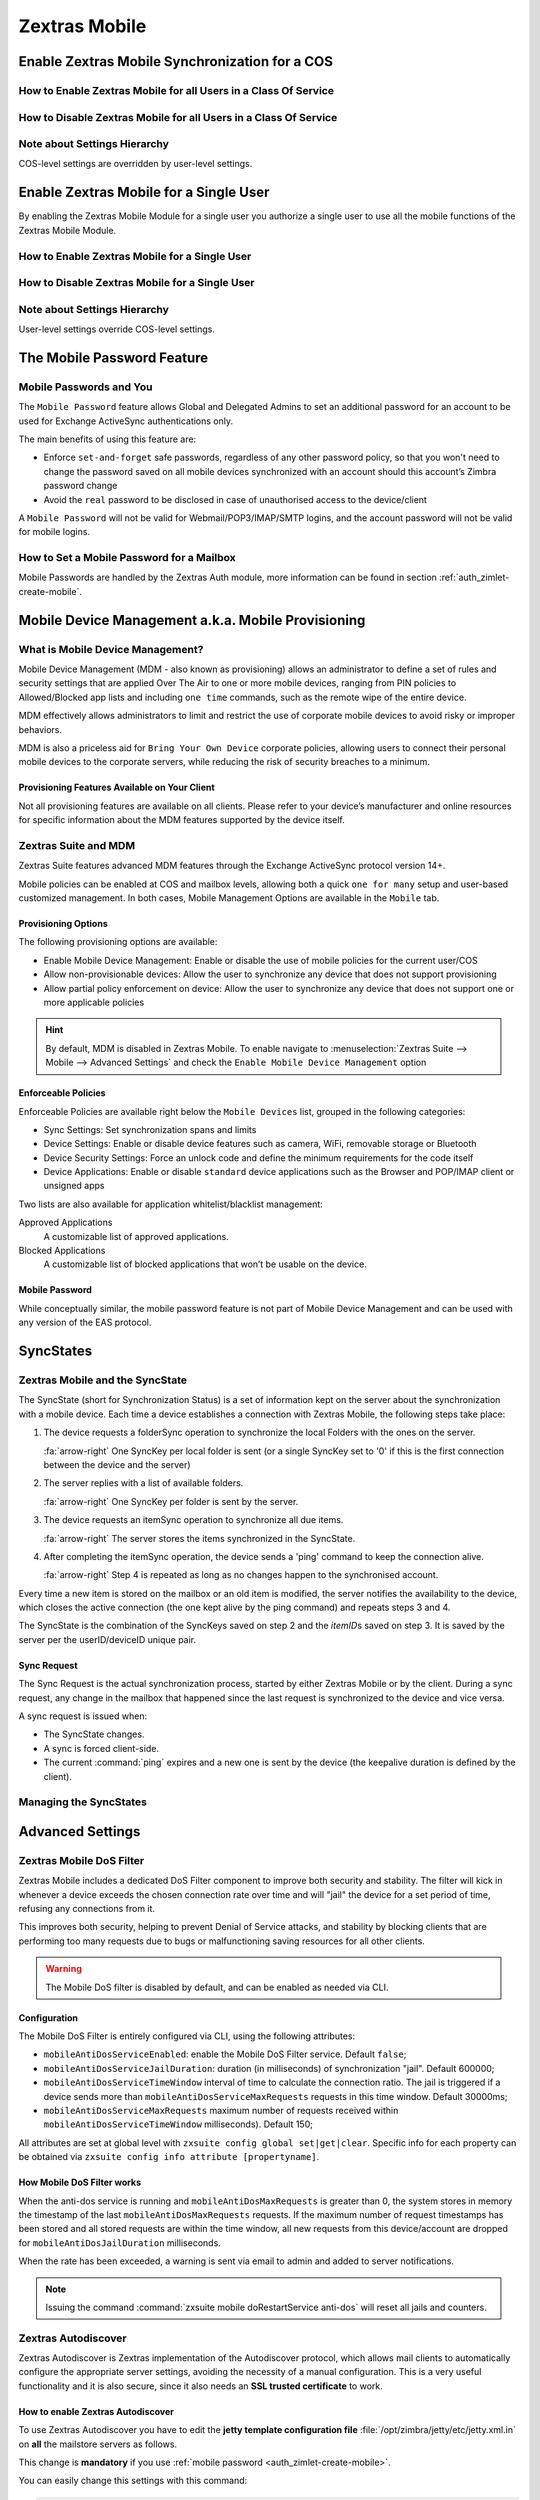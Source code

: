 ================
 Zextras Mobile
================

.. _enable_zextras_mobile_synchronization_for_a_cos:

Enable Zextras Mobile Synchronization for a COS
===============================================

.. _how_to_enable_zextras_mobile_for_all_users_in_a_class_of_service:

How to Enable Zextras Mobile for all Users in a Class Of Service
----------------------------------------------------------------

.. dropdown:: From the Administration Console

   To enable Zextras Mobile for all users in a COS from the Administration
   Console:

   - Open the Zimbra Administration Console

   - Double-click the Class Of Service you want to edit (on the left,
     under :menuselection:`Configuration --> Class of Service`)

   - Click the Mobile tab

   - Check the ``Enable mobile synchronization`` button

.. dropdown:: From the Zimbra CLI

   To enable Zextras Mobile for all users in a COS from the CLI:

   - As the 'zimbra' user run :command:`zmprov mc COSName
     zimbraFeatureMobileSyncEnabled TRUE`

.. _how_to_disable_zextras_mobile_for_all_users_in_a_class_of_service:

How to Disable Zextras Mobile for all Users in a Class Of Service
-----------------------------------------------------------------

.. dropdown:: From the Administration Console

   To disable Zextras Mobile for all users in a COS from the Administration
   Console:

   - Open the Zimbra Administration Console

   - Double-click the Class Of Service you want to edit (on the left,
     under :menuselection:`Configuration --> Class of Service`).

   - Click the Mobile tab and uncheck the ``Enable mobile
     synchronization`` button.

.. dropdown:: From the Zimbra CLI

   To disable Zextras Mobile for all users in a COS from the CLI:

   - As the 'zimbra' user run :command:`zmprov mc COSName
     zimbraFeatureMobileSyncEnabled FALSE`

.. _mobile_note_about_settings_hierarchy:

Note about Settings Hierarchy
-----------------------------

COS-level settings are overridden by user-level settings.

.. _enable_zextras_mobile_for_a_single_user:

Enable Zextras Mobile for a Single User
=======================================

By enabling the Zextras Mobile Module for a single user you authorize a
single user to use all the mobile functions of the Zextras Mobile
Module.

.. _how_to_enable_zextras_mobile_for_a_single_user:

How to Enable Zextras Mobile for a Single User
----------------------------------------------

.. dropdown::   From the Zimbra Administration Console

   To enable Zextras Mobile for a single user from the Administration
   Console:

   - Open the Zimbra Administration Console

   - Double-click the user you want to edit (on the left, under
     :menuselection:`Manage --> Accounts`)

   - Click the Mobile tab

   - Check ``Enable mobile synchronization``

   .. _mobile_from_the_zimbra_cli_3:

.. dropdown:: From the Zimbra CLI

   To enable Zextras Mobile for a single user from the CLI:

   - As the 'zimbra' user run: :command:`zmprov ma user@example.com
     zimbraFeatureMobileSyncEnabled TRUE`

.. _mobile_how_to_disable_zextras_mobile_for_a_single_user:

How to Disable Zextras Mobile for a Single User
-----------------------------------------------

.. dropdown:: From the Zimbra Administration Console

   To disable Zextras Mobile for a single user from the CLI:

   - Open the Zimbra Administration Console

   - Double-click the user you want to edit (on the left, under
     :menuselection:`Manage -> Accounts`)

   - Click the Zextras Mobile tab and uncheck ``Enable mobile
     synchronization``

.. dropdown:: From the Zimbra CLI

   To disable Zextras Mobile for a single user from the CLI:

   - As the 'zimbra' user run :command:`zmprov ma user@example.com
     zimbraFeatureMobileSyncEnabled FALSE`

.. _mobile_note_about_settings_hierarchy_2:

Note about Settings Hierarchy
-----------------------------

User-level settings override COS-level settings.

.. _mobile-password:

The Mobile Password Feature
===========================

.. _mobile_passwords_and_you:

Mobile Passwords and You
------------------------

The ``Mobile Password`` feature allows Global and Delegated Admins to
set an additional password for an account to be used for Exchange
ActiveSync authentications only.

The main benefits of using this feature are:

- Enforce ``set-and-forget`` safe passwords, regardless of any other
  password policy, so that you won't need to change the password saved
  on all mobile devices synchronized with an account should this
  account’s Zimbra password change

- Avoid the ``real`` password to be disclosed in case of unauthorised
  access to the device/client

A ``Mobile Password`` will not be valid for Webmail/POP3/IMAP/SMTP
logins, and the account password will not be valid for mobile logins.

.. _how_to_set_a_mobile_password_for_a_mailbox:

How to Set a Mobile Password for a Mailbox
------------------------------------------

Mobile Passwords are handled by the Zextras Auth module, more
information can be found in section :ref:`auth_zimlet-create-mobile`.

.. _mobile_device_management_a_k_a_mobile_provisioning:

Mobile Device Management a.k.a. Mobile Provisioning
===================================================

.. _what_is_mobile_device_management:

What is Mobile Device Management?
---------------------------------

Mobile Device Management (MDM - also known as provisioning) allows an
administrator to define a set of rules and security settings that are
applied Over The Air to one or more mobile devices, ranging from PIN
policies to Allowed/Blocked app lists and including ``one time``
commands, such as the remote wipe of the entire device.

MDM effectively allows administrators to limit and restrict the use of
corporate mobile devices to avoid risky or improper behaviors.

MDM is also a priceless aid for ``Bring Your
Own Device`` corporate policies, allowing users to connect their
personal mobile devices to the corporate servers, while reducing the
risk of security breaches to a minimum.

.. _mobile_provisioning_features_available_on_your_client:

Provisioning Features Available on Your Client
~~~~~~~~~~~~~~~~~~~~~~~~~~~~~~~~~~~~~~~~~~~~~~

Not all provisioning features are available on all clients. Please refer
to your device’s manufacturer and online resources for specific
information about the MDM features supported by the device itself.

.. _zextras_suite_and_mdm:

Zextras Suite and MDM
---------------------

Zextras Suite features advanced MDM features through the Exchange
ActiveSync protocol version 14+.

Mobile policies can be enabled at COS and mailbox levels, allowing both
a quick ``one for many`` setup and user-based customized management. In
both cases, Mobile Management Options are available in the ``Mobile``
tab.

.. _mobile_provisioning_options:

Provisioning Options
~~~~~~~~~~~~~~~~~~~~

The following provisioning options are available:

- Enable Mobile Device Management: Enable or disable the use of mobile
  policies for the current user/COS

- Allow non-provisionable devices: Allow the user to synchronize any
  device that does not support provisioning

- Allow partial policy enforcement on device: Allow the user to
  synchronize any device that does not support one or more applicable
  policies

.. hint:: By default, MDM is disabled in Zextras Mobile. To enable
   navigate to :menuselection:`Zextras Suite --> Mobile --> Advanced
   Settings` and check the ``Enable Mobile Device Management`` option

.. _mobile_enforceable_policies:

Enforceable Policies
~~~~~~~~~~~~~~~~~~~~

Enforceable Policies are available right below the ``Mobile Devices``
list, grouped in the following categories:

- Sync Settings: Set synchronization spans and limits

- Device Settings: Enable or disable device features such as camera,
  WiFi, removable storage or Bluetooth

- Device Security Settings: Force an unlock code and define the
  minimum requirements for the code itself

- Device Applications: Enable or disable ``standard`` device
  applications such as the Browser and POP/IMAP client or unsigned
  apps

Two lists are also available for application whitelist/blacklist
management:

Approved Applications
   A customizable list of approved applications.

Blocked Applications
   A customizable list of blocked applications that won’t be usable on
   the device.

.. _mobile_password:

Mobile Password
~~~~~~~~~~~~~~~

While conceptually similar, the mobile password feature is not part of
Mobile Device Management and can be used with any version of the EAS
protocol.

.. _mobile_syncstates:

SyncStates
==========

.. _zextras_mobile_and_the_syncstate:

Zextras Mobile and the SyncState
--------------------------------

The SyncState (short for Synchronization Status) is a set of information
kept on the server about the synchronization with a mobile device. Each
time a device establishes a connection with Zextras Mobile, the
following steps take place:

1. The device requests a folderSync operation to synchronize the local
   Folders with the ones on the server.

   :fa:`arrow-right` One SyncKey per local folder is sent (or a single
   SyncKey set to '0' if this is the first connection between the
   device and the server)

2. The server replies with a list of available folders.

   :fa:`arrow-right` One SyncKey per folder is sent by the server.

3. The device requests an itemSync operation to synchronize all due
   items.

   :fa:`arrow-right` The server stores the items synchronized in the
   SyncState.

4. After completing the itemSync operation, the device sends a 'ping'
   command to keep the connection alive.

   :fa:`arrow-right` Step 4 is repeated as long as no changes happen
   to the synchronised account.

Every time a new item is stored on the mailbox or an old item is
modified, the server notifies the availability to the device, which
closes the active connection (the one kept alive by the ping command)
and repeats steps 3 and 4.

The SyncState is the combination of the SyncKeys saved on step 2 and the
`itemID`\s saved on step 3. It is saved by the server per the
userID/deviceID unique pair.

.. _mobile_sync_request:

Sync Request
~~~~~~~~~~~~

The Sync Request is the actual synchronization process, started by
either Zextras Mobile or by the client. During a sync request, any
change in the mailbox that happened since the last request is
synchronized to the device and vice versa.

A sync request is issued when:

- The SyncState changes.

- A sync is forced client-side.

- The current :command:`ping` expires and a new one is sent by the
  device (the keepalive duration is defined by the client).

.. _mobile_managing_the_syncstates:

Managing the SyncStates
-----------------------

.. dropdown:: Via the Administration Zimlet

   Zextras Mobile provides two options in the Administration Zimlet to
   manage the SyncStates of synchronized mobile devices:

   - Reset Device: Resets the device’s SyncState for a single account,
     forcing a full re-synchronization the next time the device connects
     to the server.

   - Wipe Device: Removes all the device’s SyncState and history from the
     server. Useful when a mobile device is not used anymore or is
     assigned to a different employee in the same company.

.. dropdown:: Via the CLI

   To manage the SyncStates of synchronized mobile devices via the
   CLI, use one of the following commands:

   .. grid::
      :gutter: 3

      .. grid-item-card::
         :columns: 4

         The doRemoveDevice command
         ^^^^^

         Syntax::

           zxsuite mobile doRemoveDevice {account} {device_id}

         Usage example:

         zxsuite mobile doRemoveDevice john@example.com Appl79032X2WA4S

         Removes John's Appl79032X2WA4S device SyncState

      .. grid-item-card::
         :columns: 4

         The doResetAccount command
         ^^^^^^

         Syntax::
               zxsuite mobile doResetAccount {account}

         Usage example:

            zxsuite mobile doResetAccount john@example.com

         Resets all the device states for John's account


      .. grid-item-card::
         :columns: 4

         The doResetDevice command
         ^^^^^

         Syntax::

           zxsuite mobile doResetDevice {account} [attr1 value1 [attr2 value2...

         Usage example::

           zxsuite mobile doResetDevice john@example.com Appl79032X2WA4S

         Resets John's Appl79032X2WA4S device SyncState

.. _mobile_advanced_settings:

Advanced Settings
=================

.. _zextras_mobile_dos_filter:

Zextras Mobile DoS Filter
-------------------------

Zextras Mobile includes a dedicated DoS Filter component to improve both
security and stability. The filter will kick in whenever a device
exceeds the chosen connection rate over time and will "jail" the device
for a set period of time, refusing any connections from it.

This improves both security, helping to prevent Denial of Service
attacks, and stability by blocking clients that are performing too many
requests due to bugs or malfunctioning saving resources for all other
clients.

.. warning:: The Mobile DoS filter is disabled by default, and can be
   enabled as needed via CLI.

.. _mobile_configuration:

Configuration
~~~~~~~~~~~~~

The Mobile DoS Filter is entirely configured via CLI, using the
following attributes:

-  ``mobileAntiDosServiceEnabled``: enable the Mobile DoS Filter
   service. Default ``false``;

-  ``mobileAntiDosServiceJailDuration``: duration (in milliseconds) of
   synchronization "jail". Default 600000;

-  ``mobileAntiDosServiceTimeWindow`` interval of time to calculate the
   connection ratio. The jail is triggered if a device sends more than
   ``mobileAntiDosServiceMaxRequests`` requests in this time window.
   Default 30000ms;

-  ``mobileAntiDosServiceMaxRequests`` maximum number of requests
   received within ``mobileAntiDosServiceTimeWindow`` milliseconds).
   Default 150;

All attributes are set at global level with
``zxsuite config global set|get|clear``. Specific info for each property
can be obtained via ``zxsuite config info attribute [propertyname]``.

.. _how_mobile_dos_filter_works:

How Mobile DoS Filter works
~~~~~~~~~~~~~~~~~~~~~~~~~~~

When the anti-dos service is running and ``mobileAntiDosMaxRequests`` is
greater than 0, the system stores in memory the timestamp of the last
``mobileAntiDosMaxRequests`` requests. If the maximum number of request
timestamps has been stored and all stored requests are within the time
window, all new requests from this device/account are dropped for
``mobileAntiDosJailDuration`` milliseconds.

When the rate has been exceeded, a warning is sent via email to admin
and added to server notifications.

.. note:: Issuing the command :command:`zxsuite mobile
   doRestartService anti-dos` will reset all jails and counters.

.. _zextras_autodiscover:

Zextras Autodiscover
--------------------

Zextras Autodiscover is Zextras implementation of the Autodiscover
protocol, which allows mail clients to automatically configure the
appropriate server settings, avoiding the necessity of a manual
configuration. This is a very useful functionality and it is also
secure, since it also needs an **SSL trusted certificate** to work.

.. _how_to_enable_zextras_autodiscover:

How to enable Zextras Autodiscover
~~~~~~~~~~~~~~~~~~~~~~~~~~~~~~~~~~

To use Zextras Autodiscover you have to edit the **jetty template
configuration file** :file:`/opt/zimbra/jetty/etc/jetty.xml.in` on
**all** the mailstore servers as follows.

.. grid::
   :gutter: 2

   .. grid-item-card::

      Default jetty template
      ^^^^
      .. code:: xml

         <Call name="addRule">
           <Arg>
             <New class="org.eclipse.jetty.rewrite.handler.RewritePatternRule">
                     <Set name="pattern">/autodiscover/*</Set>
                     <Set name="replacement">/service/autodiscover</Set>
             </New>
           </Arg>
         </Call>

         <Call name="addRule">
           <Arg>
             <New class="org.eclipse.jetty.rewrite.handler.RewritePatternRule">
                     <Set name="pattern">/Autodiscover/*</Set>
                     <Set name="replacement">/service/autodiscover</Set>
             </New>
           </Arg>
         </Call>

         <Call name="addRule">
           <Arg>
             <New class="org.eclipse.jetty.rewrite.handler.RewritePatternRule">
                     <Set name="pattern">/AutoDiscover/*</Set>
                     <Set name="replacement">/service/autodiscover</Set>
             </New>
           </Arg>
         </Call>

   .. grid-item-card::

      Jetty template for Autodiscover
      ^^^^

      .. parsed-literal::

         <Call name="addRule">
           <Arg>
             <New class="org.eclipse.jetty.rewrite.handler.RewritePatternRule">
                     <Set name="pattern">/autodiscover/\*</Set>
                     **<Set name="replacement">/service/extension/autodiscover</Set>**
             </New>
           </Arg>
         </Call>

         <Call name="addRule">
           <Arg>
             <New class="org.eclipse.jetty.rewrite.handler.RewritePatternRule">
                     <Set name="pattern">/Autodiscover/\*</Set>
                     **<Set name="replacement">/service/extension/autodiscover</Set>**
             </New>
           </Arg>
         </Call>

         <Call name="addRule">
           <Arg>
             <New class="org.eclipse.jetty.rewrite.handler.RewritePatternRule">
                     <Set name="pattern">/AutoDiscover/\*</Set>
                     **<Set name="replacement">/service/extension/autodiscover</Set>**
             </New>
           </Arg>
         </Call>

This change is **mandatory** if you use :ref:`mobile password
<auth_zimlet-create-mobile>`.

You can easily change this settings with this command:

.. code:: bash

   sed -i 's|/service/autodiscover|/service/extension/autodiscover|g' /opt/zimbra/jetty/etc/jetty.xml.in

.. _zextras_mobile_performance_tuning:

Zextras Mobile Performance Tuning
---------------------------------

Zextras Mobile provides three useful options to fine-tune Zextras Mobile
according to system performance.

.. _mobile_performance_tuning_settings:

Performance Tuning Settings
---------------------------

.. _mobile_available_settings:

Available Settings
~~~~~~~~~~~~~~~~~~

Notifications Latency
  (ZxMobile_NotificationsLatency): The seconds of delay between an
  event on the server and its notification to the mobile device.

Use Instant Notifications
  (ZxMobile_UseInstantNotficiations): Enable/Disable instant
  notifications. Overrides Notifications Latency if true.

Max Ping Heartbeat
  (ZxMobile_MaxPingHeartbeat): Maximum interval between 'ping'
  commands.

All settings can be edited in the Administration Zimlet or via CLI using
the ``zxsuite config`` command.

.. _mobile_when_to_edit_the_performance_tuning_settings:

When to Edit the Performance Tuning Settings
~~~~~~~~~~~~~~~~~~~~~~~~~~~~~~~~~~~~~~~~~~~~

Default settings should be optimal for most situations. If you
experience one or more of the problems below, please apply the proper
solution.

+-----------------------------------+-----------------------------------+
| Problem                           | Solution                          |
+===================================+===================================+
| High system load                  | Disable instant notifications     |
+-----------------------------------+-----------------------------------+
| High system load after disabling  | Raise notification latency        |
| instant notifications             |                                   |
+-----------------------------------+-----------------------------------+
| Mobile users experience high      | Disable instant notifications and |
| network usage                     | tweak notifications latency       |
+-----------------------------------+-----------------------------------+
| Devices can connect but sessions  | Adjust Max Ping Heartbeat         |
| are interrupted frequently        | according to your network         |
|                                   | configuration                     |
+-----------------------------------+-----------------------------------+
| Items are synchronized from       | Lower notification latency or     |
| server-to-device with an          | enable instant notifications      |
| excessive delay                   |                                   |
+-----------------------------------+-----------------------------------+

.. _mobile_shared_folders:

Shared Folders
==============

.. _mobile_shared_folders_and_you_and_your_mobile:

Shared Folders and You (and Your Mobile)
----------------------------------------

With Zextras Suite, it’s possible to synchronize folders that are not
owned by the user itself to mobile devices. This applies to all item
types available through the Exchange ActiveSync protocol, so you’ll be
able to sync any shared email folder, address book, calendar or task
list to mobile devices.

Specific features available on mobile devices might differ, based on the
client in use.

.. warning:: Not all clients support the synchronization of multiple
   address books, calendars or task lists via Exchange ActiveSync.

.. _how_to_sync_a_shared_folder_to_your_mobile_devices:

How to Sync a Shared Folder to Your Mobile Devices
--------------------------------------------------

To allow a higher level of control over synchronization, users can
choose the shared folders to synchronize with their mobile devices.

.. _enable_mobile_synchronization_for_a_shared_folder:

Enable Mobile Synchronization for a Shared Folder
~~~~~~~~~~~~~~~~~~~~~~~~~~~~~~~~~~~~~~~~~~~~~~~~~

To enable mobile synchronization for a shared folder:

- Log in to the Zimbra Web Client

- Right-click the shared folder to sync

- Select **Folder Sync Settings** in the drop-down menu

- Select the checkbox **Enable synchronization for this folder**
  checkbox

- Press :bdg:`OK`

The new folder will be synchronized to any mobile device connected to
the account.

.. _disable_mobile_synchronization_for_a_shared_folder:

Disable Mobile Synchronization for a Shared Folder
~~~~~~~~~~~~~~~~~~~~~~~~~~~~~~~~~~~~~~~~~~~~~~~~~~

To exclude a shared folder from syncing with a mobile device:

- Log in to the Zimbra Web Client

- Right-click the shared folder to sync

- Select **Folder Sync Settings** in the drop-down menu

- Clear the checkbox **Enable synchronization for this folder**
  checkbox

- Press :bdg:`OK`

.. _mobile_restrictions:

Restrictions
------------

The following restrictions apply to shared folder synchronization:

- It is not possible to sync a mountpoint referring to a full account
  share

- It is not possible to sync a subfolder of a shared folder, as doing
  so would return an incomplete folder tree

- It is not possible to sync a read-only share, as the Exchange
  ActiveSync protocol does not envision the concept of a `read-only`
  resource. Synchronizing a read-only folder will cause severe
  inconsistencies between the client and the server, along with many
  errors

.. _mobile_eas_filters:

EAS Filters
===========

In the EAS protocol, the protocol version used for the synchronization
is defined during the initial handshake and never changed. The server
presents a list of all available protocol versions and the client
chooses one among that list.

EAS filters are a way to limit the EAS version available to a subset of
users or clients to ensure that the proper version is used.

Multiple EAS filters can be set up and will be evaluated in sequential
order (see the ``getAllEASFilters`` and ``doMoveEASFilter`` commands
in section :ref:`mobile_managing_eas_filters` below).

.. _mobile_anatomy_of_an_eas_filter:

Anatomy of an EAS Filter
------------------------

An EAS filter is composed of 5 parts:

Type
   Defines the type of filter rule.

Parameter
   The filtering identifier (e.g. device brand or email address).

Mode
   Defines whether the software will limit the available versions or
   provide a fixed list.

``easversions`` field
   Contains the protocol versions enforced by the filter.

``Blocking`` Boolean value
   Defines whether other filters are executed once the current one is
   successfully matched.

.. _mobile_managing_eas_filters:

Managing EAS Filters
--------------------

EAS filters are managed through the CLI using the following four
dedicated commands.

.. grid::
   :gutter: 2

   .. grid-item-card::
      :columns: 6

      getAllEASFilters
      ^^^^

      This command lists all existing filters.

      Sample Output::

        filters

                 ID                                                          0
                 mode                                                        fixed
                 rule                                                        [type = or; rules = [[type = contains; rule = outlook/] OR [type = contains; rule = microsoft.outlook]]
                 easversions                                                 14.0
                 blocking                                                    true

                 ID                                                          1
                 mode                                                        limit
                 rule                                                        [type = contains; rule = samsung]
                 easversions                                                 2.5
                 blocking                                                    false

                 ID                                                          2
                 mode                                                        limit
                 rule                                                        [type = always]
                 easversions                                                 14.1
                 blocking                                                    false

   .. grid-item-card::
      :columns: 6

      doAddEASFilter
      ^^^^

      This command adds a new EAS filter::

        Syntax:

        zxsuite mobile doAddEASFilter {and|or|regex|contains|account} {text|user@example.com|account=otheruser@example.com,contains=android} {add|subtract|fixed|limit} {easversions} [attr1 value1 [attr2 value2...]]

      Usage example::

          zxsuite mobile doAddEASFilter contains android fixed 2.5,12.0,14.1

      Adds a protocol filter that will restrict the pool of available
      EAS versions to 2.5, 12.0 and 14.1 if the user agent name
      contains the string 'android'.

      ::

           zxsuite mobile doAddEASFilter and account=user@example.com,contains=android fixed 14.1 blocking true

      Adds a protocol filter that will restrict the pool of available
      EAS versions to 14.1 if the user agent name contains the string
      'android' only for user@example.com. No more EAS filters will be
      evaluated after this one due to the 'blocking' directive.

   .. grid-item-card::
      :columns: 6

      doDeleteEASFilter
      ^^^^

      This command deletes an existing EAS Filter.

      Syntax::

        zxsuite mobile doDeleteEASFilter _id_

      Usage example::

        zxsuite mobile doDeleteEASFilter 2

      Removes the filter with id = 2.

   .. grid-item-card::
      :columns: 6

      doMoveEASFilter
      ^^^^

      This command is used to move EAS filters to a different position in the
      filter queue.

      Syntax::

        zxsuite mobile doMoveEASFilter {from} {to}

      Usage example::

        zxsuite mobile doMoveEASFilter 0 5

      Moves the filter with id = 0 to the position 5.

.. _mobile_account_loggers:

Mobile Account Loggers
======================

Mobile account loggers are dedicated loggers that can output the
entirety of a user’s EAS logs into a dedicated logfile, with a different
verbosity than the one of the ``sync.log``. This allows for quicker
troubleshooting.

When creating an account logger, the following parameters must be
specified:

-  The target ``account``.

-  The ``log_level`` (verbosity) of the log.

-  The dedicated ``log_file``.

-  The ``window_size`` to enforce on all devices synchronizing with the
   account while the logger is running.

.. warning:: Account loggers are removed automatically when the
   mailboxd is stopped or restarted and do not usually survive a
   mailboxd crash. Log files won’t be affected.

.. _mobile_account_logger_management:

Account Logger Management
-------------------------

Account loggers can only be managed via the CLI through the following
commands:

.. grid::
   :gutter: 3

   .. grid-item-card::
      :columns: 4

      doAddAccountLogger
      ^^^^

      Syntax::

        zxsuite mobile doAddAccountLogger {account} {debug|info|warn|err|crit} {log_file} [attr1 value1 [attr2 value2...]]

      Usage example::

        zxsuite mobile doaddaccountlogger john@example.com info /tmp/john_logger

      Creates an info account logger for john's account to file /tmp/john_logger

      ::

         zxsuite mobile doaddaccountlogger john@example.com info /tmp/john_logger window_size 1

      Creates an info account logger for john's account to file /tmp/john_logger with window size set to 1.

   .. grid-item-card::
      :columns: 4

      doRemoveLogger
      ^^^^


      Syntax::

        zxsuite mobile doRemoveLogger {logger_id|"all_loggers"}

      Usage example::

        zxsuite mobile doremovelogger 5

      Removes the account logger with ID = 5

   .. grid-item-card::
      :columns: 4

      getAccountLoggers
      ^^^^

      Sample output::

        zxsuite mobile getAccountLoggers

              loggers

                      id                                                          7
                      level                                                       DEBUG
                      name                                                        AccountLogger
                      description                                                 Logging account user@example.com using level debug, log file /tmp/user.log
                      remove command                                              zxsuite mobile doRemoveLogger 7

.. _mobile_abq_allowblockquarantine_device_control:

ABQ - Allow/Block/Quarantine device control
===========================================

.. _mobile_abq_service:

ABQ Service
-----------

The "Allow/Block/Quarantine" feature allows for granular access control
of mobile devices connecting to the server. It’s a "pre-emptive" type of
security feature, meaning that it acts upon the first connection to the
server and it’s made to ensure that only authorized devices can finalize
synchronization with server. This allows a full administrator to keep
track of all mobile device used in their network. Presently only CLI
tools are provided; a web GUI will be released in the future.

.. _mobile_components:

Components
~~~~~~~~~~

The ABQ feature is composed of three main logical components:

- a Device Control List

- an Authorization Engine

- a set of CLI tools

.. grid::
   :gutter: 2

   .. grid-item-card::
      :columns: 4

      Device Control List
      ^^^^

      The Device Control List, also known as the "ABQ List", holds the
      information about allowed devices within the config engine. Devices can
      be added to the Device Control List via CLI based on their “Device ID”
      which can be obtained via CLI.

      It is also possible to further limit access by limiting the accounts
      that can synchronise with the server on a specific device.

      .. note:: On module startup, if the Device Control List is empty all
         mobile devices previously recognized by the Zimbra server will be
         imported as **Allowed**.

   .. grid-item-card::
      :columns: 4

      Authorization Engine
      ^^^^^

      The Authorization Engine takes care of checking devices against the
      Device Control List and setting their ABQ status to the appropriate
      value.

      Each rule is applied to all accounts connecting using a device it is a
      device id. It applies to a specific account connecting using that device
      if it has the format device_id/account_id or device_id/accountName

   .. grid-item-card::
      :columns: 4

      CLI Toolset.
      ^^^^^

      The CLI Toolset allows administrators to interact with the device
      control list and with the synchronization status of a device,
      specifically to:

      - Display the Device Control List

      - Display all Quarantined and Blocked Devices

      - Add one or more devices to the Device Control List

      - Move a device from “Quarantine” to “Allowed” or “Blocked”

      - Change the synchronization status of a device

Every time the administrator changes a device's status in an
ABQ-enabled environment, depending on the issued state the device will
be forced to re-sync folders with the server resulting in an immediate
re-route to either a :ref:`mobile_dummy_data` that will explain to
the user what’s happened, or to the real mailbox to perform the
re-sync.

.. _mobile_abq_modes:

ABQ Modes
~~~~~~~~~

The ABQ feature is triggered for every mobile device that tries to
synchronize with server, and can be set to one of four possible modes:
"Permissive", "Interactive", "Strict” and "Disabled". This attribute is
Global for all the cluster.

Permissive
   The Authorization Engine is not active, so after authenticating the
   user and checking their account status for safety reasons, the
   synchronization will continue. It is still possible to block
   specific devices but non-blocked devices will always be allowed to
   sync.

Interactive
   After authenticating the user and checking their account status for
   safety reasons, the Device Control system will check the "Device ID"
   sent by the device against the list of allowed devices:

   -  if the device/user couple is in the "allowed" list the
      synchronization will continue.

   -  if the device/user couple is not in the device list but device is in
      the "allowed" list the synchronization will continue.

   -  if the device is not in the “allowed” list the synchronization will
      be paused, a dummy email notifying the user of its "Quarantine"
      status will be sent and the connection will be set to "Quarantine"
      status.

   Administrators can be notified at regular intervals, and every
   notification email will only include new Quarantined devices. They will
   then be able to allow or deny the synchronization for each device using
   the appropriate CLI tools.


Strict
   After authenticating the user and checking their account status for
   safety reasons, the Device Control system will check the "Device ID"
   sent by the device against the list of allowed devices:

   - if the device/user couple or the device by itself is in the
     "allowed" list the synchronization will continue.

   - if the device is not in the “allowed” list the synchronization
     will be put in "Blocked" state, no data will be synchronized and
     a dummy email notifying the user of the device’s "Blocked" status
     will be sent.

Disabled
   ABQ is disabled, no checks are triggered and no policies are enforced.

.. _mobile_abq_mode_control:

ABQ Mode Control
~~~~~~~~~~~~~~~~

The current mode can be checked by running the following command::

   zxsuite config global get attribute abqMode

The ABQ mode can be changed running the following command::

   zxsuite config global set attribute abqMode value [Permissive|Interactive|Strict|Disabled]

.. _mobile_dummy_data:

Dummy data
~~~~~~~~~~

The feature makes use of “Dummy emails” and a “Dummy mailbox” to put
devices on hold while waiting for authorization (Interactive Mode) or to
notify their “Blocked” status (Permissive Mode, Interactive Mode and
Strict Mode).

The Dummy Mailbox is a virtual mailbox consisting of only an “Inbox”
folder that will be synchronized to the device while this is in either
Quarantine or Block status. Dummy Emails are predefined email messages
that are synchronized to a device in Quarantine or Block status to alert
the user. For now these messages aren’t customizable, and will be
localized in the future. Whenever the ABQ status of a device is changed,
the device’s sync state will be reset.

This was designed to make sure the user knows what’s happening, the
alternative being forcing the synchronization to fail with no
descriptive response for the user itself – which would likely cause a
significant overhead on support calls.

.. _mobile_custom_abq_emails:

Custom ABQ emails
~~~~~~~~~~~~~~~~~

Quarantine and block dummy emails can be customized by using the
:command:`zxsuite mobile setABQMessage` message command; messages can
be customised at global or domain level, and multiple languages can be
set.

.. card:: Setup Example

   Given two files, :file:`/tmp/quarantine_body.txt` and
   :file:`/tmp/quarantine_body.html` containing the French language
   plaintext and html message bodies and the support@example.com
   support email address, the following command will set the
   quarantine message for the `example.com` domain without affecting
   other domains or users::

     zxsuite mobile setABQMessage domain example.com quarantined fr from support@example.com body_plain_file /tmp/quarantine_body.txt body_html_file /tmp/quarantine_body.html``

   .. warning:: Before being able to customize the ABQ messages, a
      default must be set using **default** as the language in the
      command, e.g., :command:`zxsuite mobile setABQMessage global
      quarantined default`

.. _mobile_notifications:

Notifications
~~~~~~~~~~~~~

Administrators can be notified via email of quarantined devices at a
specific interval defined by the ``abqNotificationsInterval``
configuration attribute, expressed in milliseconds:

The interval can be checked by running the following command::

   zxsuite config global get attribute abqNotificationsInterval

The interval can be changed running the following command::

   zxsuite config global set attribute abqNotificationsInterval value [delay in milliseconds]

By default, the ``abqNotificationsInterval`` is set to 0 - meaning that
no notifications will be delivered.

.. _mobile_abq_service_status:

ABQ Service Status
++++++++++++++++++

The ABQ service status can be checked running the following command:

::

   zxsuite mobile getServices

The service can be stopped or started using the default service control
of the Mobile module:

::

   zxsuite mobile doStartService abq
   zxsuite mobile doStopService abq

When mode is Disabled ABQ service won’t automatically start and devices
are always allowed to sync.

.. _mobile_abq_cli:

ABQ CLI
~~~~~~~

The ABQ has its own set of CLI commands, including three `Rule
commands` (namely ``deleteRule``, ``listRules``, and
``setRule``). They share the same syntax of their ``delete``,
``list``, and ``set`` counterparts, with the difference that the `Rule
commands` accept regular expressions, which must comply with the `Java
regex patterns
<https://www.oracle.com/technical-resources/articles/java/regex.html`_
standard (ERE with doubled backslashes).

``allow`` A specific command for quarantined device, and sets device
   status to Allowed.

``block``
   A specific command for quarantined device, and sets device status
   to Blocked.

``delete`` and ``deleteRule``
   Delete a device from all lists.

``import``
   This command imports a list of device ids from a file, and always
   requires two parameters: an Input File with a list of Device IDs
   separated by a newline and the "status" the imported device(s) will
   be set to.

   Given file :file:`/tmp/list` with content::

     androidc133785981
     androidc1024711770
     SAMSUNG1239862958/user@example.com,

   the command::

      zxsuite mobile abq import /tmp/list Allowed

   allows devices **androidc133785981** and **androidc1024711770** to
   sync entirely regardless of the account, while device
   **SAMSUNG1239862958** can only synchronise the `user@example.com`
   account

``list`` and ``listRules``
   List all devices ABQ status. The "status" argument will filter the
   list in order to only show devices in that specific status.

   Sample output::

     devices
            device_id   androidc133785981
            status      Quarantined

            device_id   androidc1024711770
            status      Blocked

            device_id   SAMSUNG1239862958
            status      Allowed

``set`` and ``setRule``
   Set any status for any single device (either known or unknown).

``setNotificationInterval``
   Set the notification interval for new quarantined devices.


.. seealso:: Community Article

   https://community.zextras.com/zextras-suite-3-1-8-added-features-to-abq/

   An in-depth article about the ``setRule``, ``deleteRule``,
   ``listRules`` commands, including an important section about the
   order of evaluation or Regular Expressions.

.. _zextras_mobile_cli:

Zextras Mobile CLI
==================

This section contains the index of all ``zxsuite mobile`` commands. Full
reference can be found in `the dedicated
section <./cli.xml#_zxmobile_cli_commands>`_.

`ABQ allow <./cli.xml#mobile_ABQ_allow>`_ \| `ABQ
block <./cli.xml#mobile_ABQ_block>`_ \| `ABQ
delete <./cli.xml#mobile_ABQ_delete>`_ \| `ABQ
deleteRule <./cli.xml#mobile_ABQ_deleteRule>`_ \| `ABQ
import <./cli.xml#mobile_ABQ_import>`_ \| `ABQ
list <./cli.xml#mobile_ABQ_list>`_ \| `ABQ
listRules <./cli.xml#mobile_ABQ_listRules>`_ \| `ABQ
set <./cli.xml#mobile_ABQ_set>`_ \| `ABQ
setNotificationInterval <./cli.xml#mobile_ABQ_setNotificationInterval>`_
\| `ABQ setRule <./cli.xml#mobile_ABQ_setRule>`_ \| `addressBook add
domain <./cli.xml#mobile_addressBook_add_domain>`_ \| `addressBook add
global <./cli.xml#mobile_addressBook_add_global>`_ \| `addressBook list
domain <./cli.xml#mobile_addressBook_list_domain>`_ \| `addressBook
list global <./cli.xml#mobile_addressBook_list_global>`_ \|
`addressBook remove
domain <./cli.xml#mobile_addressBook_remove_domain>`_ \| `addressBook
remove global <./cli.xml#mobile_addressBook_remove_global>`_ \|
`deleteABQMessage domain <./cli.xml#mobile_deleteABQMessage_domain>`_
\| `deleteABQMessage
global <./cli.xml#mobile_deleteABQMessage_global>`_ \|
`doAddAccountLogger <./cli.xml#mobile_doAddAccountLogger>`_ \|
`doAddEASFilter <./cli.xml#mobile_doAddEASFilter>`_ \|
`doDeleteEASFilter <./cli.xml#mobile_doDeleteEASFilter>`_ \|
`doMoveEASFilter <./cli.xml#mobile_doMoveEASFilter>`_ \|
`doRemoveDevice <./cli.xml#mobile_doRemoveDevice>`_ \|
`doRemoveLogger <./cli.xml#mobile_doRemoveLogger>`_ \|
`doResetAccount <./cli.xml#mobile_doResetAccount>`_ \|
`doResetDevice <./cli.xml#mobile_doResetDevice>`_ \|
`doRestartService <./cli.xml#mobile_doRestartService>`_ \|
`doResumeDeviceSync <./cli.xml#mobile_doResumeDeviceSync>`_ \|
`doSimulateSync <./cli.xml#mobile_doSimulateSync>`_ \|
`doStartService <./cli.xml#mobile_doStartService>`_ \|
`doStopService <./cli.xml#mobile_doStopService>`_ \|
`doSuspendDeviceSync <./cli.xml#mobile_doSuspendDeviceSync>`_ \|
`doWipeDevice <./cli.xml#mobile_doWipeDevice>`_ \| `duplicateABQMessage
domain <./cli.xml#mobile_duplicateABQMessage_domain>`_ \|
`duplicateABQMessage
global <./cli.xml#mobile_duplicateABQMessage_global>`_ \|
`getABQMessage domain <./cli.xml#mobile_getABQMessage_domain>`_ \|
`getABQMessage global <./cli.xml#mobile_getABQMessage_global>`_ \|
`getAccountLoggers <./cli.xml#mobile_getAccountLoggers>`_ \|
`getAllDevices <./cli.xml#mobile_getAllDevices>`_ \|
`getAllEASFilters <./cli.xml#mobile_getAllEASFilters>`_ \|
`getDeviceInfo <./cli.xml#mobile_getDeviceInfo>`_ \|
`getDeviceList <./cli.xml#mobile_getDeviceList>`_ \|
`getProperty <./cli.xml#mobile_getProperty>`_ \|
`getProvisioning <./cli.xml#mobile_getProvisioning>`_ \|
`getServices <./cli.xml#mobile_getServices>`_ \|
`initABQMessage <./cli.xml#mobile_initABQMessage>`_ \| `setABQMessage
domain <./cli.xml#mobile_setABQMessage_domain>`_ \| `setABQMessage
global <./cli.xml#mobile_setABQMessage_global>`_ \|
`setProperty <./cli.xml#mobile_setProperty>`_ \|
`setProvisioning <./cli.xml#mobile_setProvisioning>`_ \|
`setSharedFolderSync <./cli.xml#mobile_setSharedFolderSync>`_
